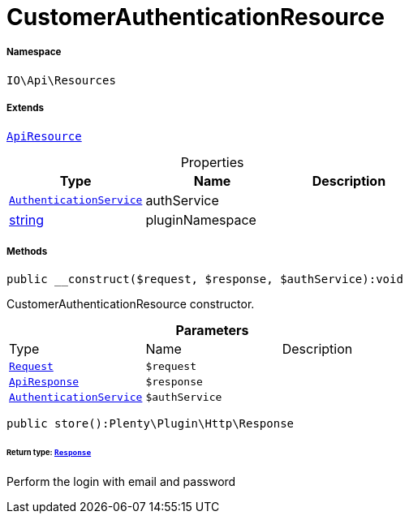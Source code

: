 :table-caption!:
:example-caption!:
:source-highlighter: prettify
:sectids!:
[[io__customerauthenticationresource]]
= CustomerAuthenticationResource





===== Namespace

`IO\Api\Resources`

===== Extends
xref:IO/Api/ApiResource.adoc#[`ApiResource`]




.Properties
|===
|Type |Name |Description

|xref:IO/Services/AuthenticationService.adoc#[`AuthenticationService`]
    |authService
    |
|link:http://php.net/string[string^]
    |pluginNamespace
    |
|===


===== Methods

[source%nowrap, php]
----

public __construct($request, $response, $authService):void

----







CustomerAuthenticationResource constructor.

.*Parameters*
|===
|Type |Name |Description
| xref:stable7@interface::Miscellaneous.adoc#miscellaneous_http_request[`Request`]
a|`$request`
|

|xref:IO/Api/ApiResponse.adoc#[`ApiResponse`]
a|`$response`
|

|xref:IO/Services/AuthenticationService.adoc#[`AuthenticationService`]
a|`$authService`
|
|===


[source%nowrap, php]
----

public store():Plenty\Plugin\Http\Response

----




====== *Return type:* xref:stable7@interface::Miscellaneous.adoc#miscellaneous_http_response[`Response`]


Perform the login with email and password

